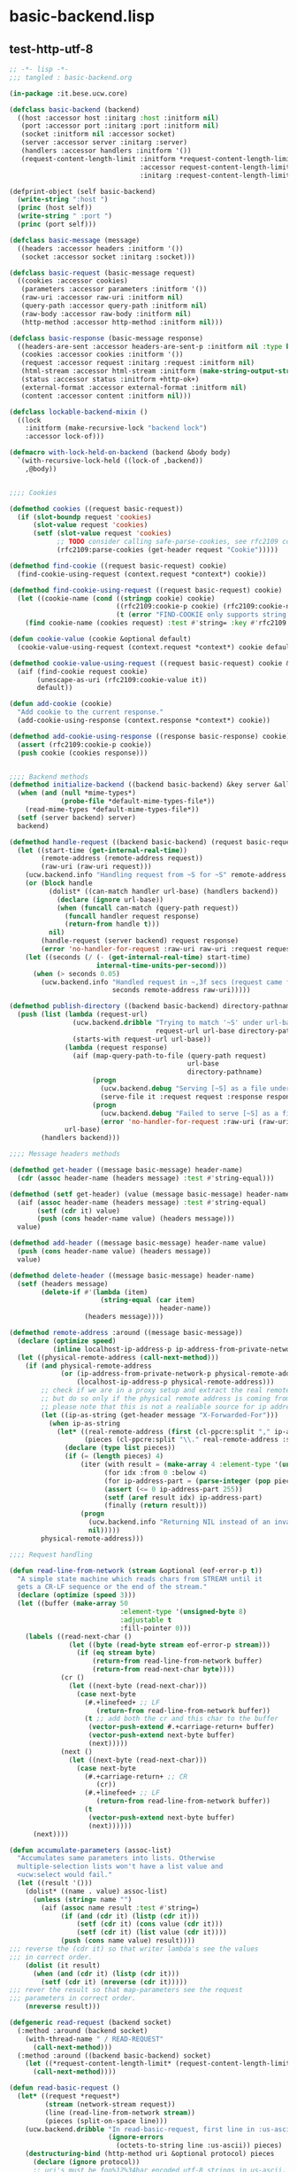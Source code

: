* basic-backend.lisp
** test-http-utf-8
#+BEGIN_SRC lisp :tangle basic-backend.lisp
;; -*- lisp -*-
;;; tangled : basic-backend.org

(in-package :it.bese.ucw.core)

(defclass basic-backend (backend)
  ((host :accessor host :initarg :host :initform nil)
   (port :accessor port :initarg :port :initform nil)
   (socket :initform nil :accessor socket)
   (server :accessor server :initarg :server)
   (handlers :accessor handlers :initform '())
   (request-content-length-limit :initform *request-content-length-limit*
                                 :accessor request-content-length-limit-of
                                 :initarg :request-content-length-limit)))

(defprint-object (self basic-backend)
  (write-string ":host ")
  (princ (host self))
  (write-string " :port ")
  (princ (port self)))

(defclass basic-message (message)
  ((headers :accessor headers :initform '())
   (socket :accessor socket :initarg :socket)))

(defclass basic-request (basic-message request)
  ((cookies :accessor cookies)
   (parameters :accessor parameters :initform '())
   (raw-uri :accessor raw-uri :initform nil)
   (query-path :accessor query-path :initform nil)
   (raw-body :accessor raw-body :initform nil)
   (http-method :accessor http-method :initform nil)))

(defclass basic-response (basic-message response)
  ((headers-are-sent :accessor headers-are-sent-p :initform nil :type boolean)
   (cookies :accessor cookies :initform '())
   (request :accessor request :initarg :request :initform nil)
   (html-stream :accessor html-stream :initform (make-string-output-stream))
   (status :accessor status :initform +http-ok+)
   (external-format :accessor external-format :initform nil)
   (content :accessor content :initform nil)))

(defclass lockable-backend-mixin ()
  ((lock
    :initform (make-recursive-lock "backend lock")
    :accessor lock-of)))

(defmacro with-lock-held-on-backend (backend &body body)
  `(with-recursive-lock-held ((lock-of ,backend))
    ,@body))


;;;; Cookies

(defmethod cookies ((request basic-request))
  (if (slot-boundp request 'cookies)
      (slot-value request 'cookies)
      (setf (slot-value request 'cookies)
            ;; TODO consider calling safe-parse-cookies, see rfc2109 comments
            (rfc2109:parse-cookies (get-header request "Cookie")))))

(defmethod find-cookie ((request basic-request) cookie)
  (find-cookie-using-request (context.request *context*) cookie))

(defmethod find-cookie-using-request ((request basic-request) cookie)
  (let ((cookie-name (cond ((stringp cookie) cookie)
                           ((rfc2109:cookie-p cookie) (rfc2109:cookie-name cookie))
                           (t (error "FIND-COOKIE only supports string and rfc2109:cookie struct as cookie name specifier")))))
    (find cookie-name (cookies request) :test #'string= :key #'rfc2109:cookie-name)))

(defun cookie-value (cookie &optional default)
  (cookie-value-using-request (context.request *context*) cookie default))

(defmethod cookie-value-using-request ((request basic-request) cookie &optional default)
  (aif (find-cookie request cookie)
       (unescape-as-uri (rfc2109:cookie-value it))
       default))

(defun add-cookie (cookie)
  "Add cookie to the current response."
  (add-cookie-using-response (context.response *context*) cookie))

(defmethod add-cookie-using-response ((response basic-response) cookie)
  (assert (rfc2109:cookie-p cookie))
  (push cookie (cookies response)))


;;;; Backend methods
(defmethod initialize-backend ((backend basic-backend) &key server &allow-other-keys)
  (when (and (null *mime-types*)
             (probe-file *default-mime-types-file*))
    (read-mime-types *default-mime-types-file*))
  (setf (server backend) server)
  backend)

(defmethod handle-request ((backend basic-backend) (request basic-request) (response basic-response))
  (let ((start-time (get-internal-real-time))
        (remote-address (remote-address request))
        (raw-uri (raw-uri request)))
    (ucw.backend.info "Handling request from ~S for ~S" remote-address raw-uri)
    (or (block handle
          (dolist* ((can-match handler url-base) (handlers backend))
            (declare (ignore url-base))
            (when (funcall can-match (query-path request))
              (funcall handler request response)
              (return-from handle t)))
          nil)
        (handle-request (server backend) request response)
        (error 'no-handler-for-request :raw-uri raw-uri :request request))
    (let ((seconds (/ (- (get-internal-real-time) start-time)
                      internal-time-units-per-second)))
      (when (> seconds 0.05)
        (ucw.backend.info "Handled request in ~,3f secs (request came from ~S for ~S)"
                          seconds remote-address raw-uri)))))

(defmethod publish-directory ((backend basic-backend) directory-pathname url-base)
  (push (list (lambda (request-url)
                (ucw.backend.dribble "Trying to match '~S' under url-base '~S' to serve it as a file from '~S'"
                                     request-url url-base directory-pathname)
                (starts-with request-url url-base))
              (lambda (request response)
                (aif (map-query-path-to-file (query-path request)
                                             url-base
                                             directory-pathname)
                     (progn
                       (ucw.backend.debug "Serving [~S] as a file under url-base [~S]" it url-base)
                       (serve-file it :request request :response response))
                     (progn
                       (ucw.backend.debug "Failed to serve [~S] as a file under url-base [~S]" (query-path request) url-base)
                       (error 'no-handler-for-request :raw-uri (raw-uri request) :request request))))
              url-base)
        (handlers backend)))

;;;; Message headers methods

(defmethod get-header ((message basic-message) header-name)
  (cdr (assoc header-name (headers message) :test #'string-equal)))

(defmethod (setf get-header) (value (message basic-message) header-name)
  (aif (assoc header-name (headers message) :test #'string-equal)
       (setf (cdr it) value)
       (push (cons header-name value) (headers message)))
  value)

(defmethod add-header ((message basic-message) header-name value)
  (push (cons header-name value) (headers message))
  value)

(defmethod delete-header ((message basic-message) header-name)
  (setf (headers message)
        (delete-if #'(lambda (item)
                       (string-equal (car item)
                                      header-name))
                   (headers message))))

(defmethod remote-address :around ((message basic-message))
  (declare (optimize speed)
           (inline localhost-ip-address-p ip-address-from-private-network-p))
  (let ((physical-remote-address (call-next-method)))
    (if (and physical-remote-address
             (or (ip-address-from-private-network-p physical-remote-address)
                 (localhost-ip-address-p physical-remote-address)))
        ;; check if we are in a proxy setup and extract the real remote address if provided.
        ;; but do so only if the physical remote address is coming from a machine from the local net.
        ;; please note that this is not a realiable source for ip addresses!
        (let ((ip-as-string (get-header message "X-Forwarded-For")))
          (when ip-as-string
            (let* ((real-remote-address (first (cl-ppcre:split "," ip-as-string :sharedp t)))
                   (pieces (cl-ppcre:split "\\." real-remote-address :sharedp t)))
              (declare (type list pieces))
              (if (= (length pieces) 4)
                  (iter (with result = (make-array 4 :element-type '(unsigned-byte 8)))
                        (for idx :from 0 :below 4)
                        (for ip-address-part = (parse-integer (pop pieces)))
                        (assert (<= 0 ip-address-part 255))
                        (setf (aref result idx) ip-address-part)
                        (finally (return result)))
                  (progn
                    (ucw.backend.info "Returning NIL instead of an invalid ip address: ~S" ip-as-string)
                    nil)))))
        physical-remote-address)))

;;;; Request handling

(defun read-line-from-network (stream &optional (eof-error-p t))
  "A simple state machine which reads chars from STREAM until it
  gets a CR-LF sequence or the end of the stream."
  (declare (optimize (speed 3)))
  (let ((buffer (make-array 50
                            :element-type '(unsigned-byte 8)
                            :adjustable t
                            :fill-pointer 0)))
    (labels ((read-next-char ()
               (let ((byte (read-byte stream eof-error-p stream)))
                 (if (eq stream byte)
                     (return-from read-line-from-network buffer)
                     (return-from read-next-char byte))))
             (cr ()
               (let ((next-byte (read-next-char)))
                 (case next-byte
                   (#.+linefeed+ ;; LF
                      (return-from read-line-from-network buffer))
                   (t ;; add both the cr and this char to the buffer
                    (vector-push-extend #.+carriage-return+ buffer)
                    (vector-push-extend next-byte buffer)
                    (next)))))
             (next ()
               (let ((next-byte (read-next-char)))
                 (case next-byte
                   (#.+carriage-return+ ;; CR
                      (cr))
                   (#.+linefeed+ ;; LF
                      (return-from read-line-from-network buffer))
                   (t
                    (vector-push-extend next-byte buffer)
                    (next))))))
      (next))))

(defun accumulate-parameters (assoc-list)
  "Accumulates same parameters into lists. Otherwise
  multiple-selection lists won't have a list value and
  <ucw:select would fail."
  (let ((result '()))
    (dolist* ((name . value) assoc-list)
      (unless (string= name "")
        (aif (assoc name result :test #'string=)
             (if (and (cdr it) (listp (cdr it)))
                 (setf (cdr it) (cons value (cdr it)))
                 (setf (cdr it) (list value (cdr it))))
             (push (cons name value) result))))
;;; reverse the (cdr it) so that writer lambda's see the values
;;; in correct order. 
    (dolist (it result)
      (when (and (cdr it) (listp (cdr it)))
        (setf (cdr it) (nreverse (cdr it)))))
;;; rever the result so that map-parameters see the request
;;; parameters in correct order.
    (nreverse result)))

(defgeneric read-request (backend socket)
  (:method :around (backend socket)
    (with-thread-name " / READ-REQUEST"
      (call-next-method)))
  (:method :around ((backend basic-backend) socket)
    (let ((*request-content-length-limit* (request-content-length-limit-of backend)))
      (call-next-method))))

(defun read-basic-request ()
  (let* ((request *request*)
         (stream (network-stream request))
         (line (read-line-from-network stream))
         (pieces (split-on-space line)))
    (ucw.backend.dribble "In read-basic-request, first line in :us-ascii is ~S, pieces are ~S"
                         (ignore-errors
                           (octets-to-string line :us-ascii)) pieces)
    (destructuring-bind (http-method uri &optional protocol) pieces
      (declare (ignore protocol))
      ;; uri's must be foo%12%34bar encoded utf-8 strings in us-ascii. processing anything else here would be ad-hoc...
      (setf (raw-uri request) (coerce (octets-to-string uri :us-ascii) 'simple-string)
            (http-method request) (coerce (octets-to-string http-method :us-ascii) 'simple-string)
            (headers request) (read-request-headers stream))
      (ucw.backend.dribble "Request headers are ~S" (headers request))
      (aif (position #\? (raw-uri request))
           (setf (query-path request) (make-displaced-array (raw-uri request) 0 it)
                 (parameters request) (parse-query-parameters
                                       (make-displaced-array (raw-uri request)
                                                             (1+ it))))
           (setf (query-path request) (raw-uri request)
                 (parameters request) '()))
      (setf (query-path request) (unescape-as-uri (query-path request)))
      (setf (parameters request) (append (parameters request)
                                         (accumulate-parameters
                                          (parse-request-body stream
                                                              (get-header request "Content-Length")
                                                              (get-header request "Content-Type"))))))
    request))

(defun find-parameter (request name &key (test #'string=))
  (loop
     with result = '()
     for (k . v) in (parameters request)
     when (funcall test k name)
       do (if result
              (if (consp result)
                  (push v result)
                  (setf result (list v result)))
              (setf result v))
     finally (return result)))
  
  (defmethod get-parameter ((request basic-request) name)
  (find-parameter request name))

(defmethod map-parameters ((request basic-request) lambda)
  (dolist* ((name . value) (parameters request))
    (unless (string= name "")
      (funcall lambda name (if (stringp value)
                               (copy-seq value)
                               value)))))

(defun read-request-headers (stream)
  (iterate
    (for header-line = (read-line-from-network stream))
    (until (= 0 (length header-line)))
    (for (name . value) = (split-header-line header-line))
    (collect (cons (octets-to-string name :us-ascii)
                   (octets-to-string value :iso-8859-1)))))

(defmethod close-request ((request basic-request))
  request)

;;;; Response objects

(defmethod clear-response ((response basic-response))
  (setf (html-stream response) (make-string-output-stream)
        (headers response) '()))

;;;; basic-response objects special case the "Status" header.

(defmethod get-header ((response basic-response) header-name)
  (if (string= "Status" header-name)
      (status response)
      (call-next-method)))

(defmethod (setf get-header) (value (response basic-response) header-name)
  (if (string= "Status" header-name)
      (setf (status response) value)
      (call-next-method)))

(defun write-crlf (stream)
  (write-byte 13 stream)
  (write-byte 10 stream))

(defun write-header-line (name value stream)
  (write-sequence (string-to-octets name :us-ascii) stream)
  ;; ": "
  (write-byte 58 stream)
  (write-byte 32 stream)
  (write-sequence (string-to-octets value :iso-8859-1) stream)
  (write-crlf stream))

(defmethod encoding ((response basic-response))
  (or (external-format response)
      (call-next-method)))

(defmethod send-headers :before ((response basic-response))
  (assert (not (headers-are-sent-p response)))
  (setf (headers-are-sent-p response) t))

(defmethod send-headers ((response basic-response))
  (ucw.backend.dribble "Sending headers for ~S (Status: ~S)." response (status response))
  (let ((stream (network-stream response)))
    (write-sequence #.(string-to-octets "HTTP/1.1 " :us-ascii) stream)
    (write-sequence (string-to-octets (status response) :us-ascii) stream)
    (write-byte #.(char-code #\Space) stream)
    (write-crlf stream)
    (dolist* ((name . value) (headers response))
      (unless (null value)
        (ucw.backend.dribble "Sending header ~S: ~S" name value)
        (write-header-line name value stream)))
    (dolist (cookie (cookies response))
      (ucw.backend.dribble "Writing cookie header line for ~S" cookie)
      (write-header-line "Set-Cookie"
                         (if (rfc2109:cookie-p cookie)
                             (rfc2109:cookie-string-from-cookie-struct cookie)
                             cookie)
                         stream))
    (write-crlf stream)
    response))

(defmethod send-response ((response basic-response))
  (assert (response-managed-p response))
  (awhen (html-stream response)
    (ucw.backend.dribble "Converting html stream of ~A" response)
    (setf (content response)
          (string-to-octets (get-output-stream-string it) (encoding response)))
    (unless (get-header response "Content-Length")
      (ucw.backend.dribble "Setting Content-Length header of ~A" response)
      (setf (get-header response "Content-Length")
            (princ-to-string (length (content response))))))
  (unless (headers-are-sent-p response)
    (send-headers response))

  (when (and (content response)
             (not (string= "HEAD" (http-method (request response)))))
    (ucw.backend.dribble "Sending ~S (~D bytes) as body"
                         (content response) (length (content response)))
    (write-sequence (content response) (network-stream response))))

;; Copyright (c) 2005-2006 Edward Marco Baringer
;; All rights reserved. 
;; 
;; Redistribution and use in source and binary forms, with or without
;; modification, are permitted provided that the following conditions are
;; met:
;; 
;;  - Redistributions of source code must retain the above copyright
;;    notice, this list of conditions and the following disclaimer.
;; 
;;  - Redistributions in binary form must reproduce the above copyright
;;    notice, this list of conditions and the following disclaimer in the
;;    documentation and/or other materials provided with the distribution.
;; 
;;  - Neither the name of Edward Marco Baringer, nor BESE, nor the names
;;    of its contributors may be used to endorse or promote products
;;    derived from this software without specific prior written permission.
;; 
;; THIS SOFTWARE IS PROVIDED BY THE COPYRIGHT HOLDERS AND CONTRIBUTORS
;; "AS IS" AND ANY EXPRESS OR IMPLIED WARRANTIES, INCLUDING, BUT NOT
;; LIMITED TO, THE IMPLIED WARRANTIES OF MERCHANTABILITY AND FITNESS FOR
;; A PARTICULAR PURPOSE ARE DISCLAIMED.  IN NO EVENT SHALL THE COPYRIGHT
;; OWNER OR CONTRIBUTORS BE LIABLE FOR ANY DIRECT, INDIRECT, INCIDENTAL,
;; SPECIAL, EXEMPLARY, OR CONSEQUENTIAL DAMAGES (INCLUDING, BUT NOT
;; LIMITED TO, PROCUREMENT OF SUBSTITUTE GOODS OR SERVICES; LOSS OF USE,
;; DATA, OR PROFITS; OR BUSINESS INTERRUPTION) HOWEVER CAUSED AND ON ANY
;; THEORY OF LIABILITY, WHETHER IN CONTRACT, STRICT LIABILITY, OR TORT
;; (INCLUDING NEGLIGENCE OR OTHERWISE) ARISING IN ANY WAY OUT OF THE USE
;; OF THIS SOFTWARE, EVEN IF ADVISED OF THE POSSIBILITY OF SUCH DAMAGE.
#+END_SRC
